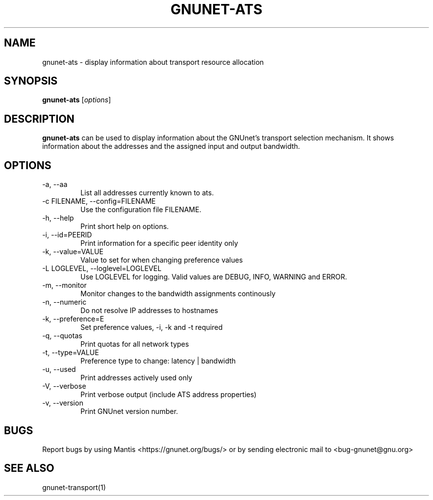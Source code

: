 .TH GNUNET\-ATS 1 "Oct 31, 2012" "GNUnet"

.SH NAME
gnunet\-ats \- display information about transport resource allocation

.SH SYNOPSIS
.B gnunet\-ats
.RI [ options ]
.br

.SH DESCRIPTION
\fBgnunet\-ats\fP can be used to display information about the GNUnet's
transport selection mechanism. It shows information about the
addresses and the assigned input and output bandwidth.

.SH OPTIONS
.B
.IP "\-a,  \-\-aa"
List all addresses currently known to ats.
.B
.IP "\-c FILENAME,  \-\-config=FILENAME"
Use the configuration file FILENAME.
.B
.IP "\-h, \-\-help"
Print short help on options.
.B
.IP "\-i, \-\-id=PEERID"
Print information for a specific peer identity only
.B
.IP "\-k, \-\-value=VALUE"
Value to set for when changing preference values
.B
.IP "\-L LOGLEVEL, \-\-loglevel=LOGLEVEL"
Use LOGLEVEL for logging.  Valid values are DEBUG, INFO, WARNING and ERROR.
.B
.IP "\-m, \-\-monitor"
Monitor changes to the bandwidth assignments continously
.B
.IP "\-n, \-\-numeric"
Do not resolve IP addresses to hostnames
.B
.IP "\-k, \-\-preference=E"
Set preference values, -i, -k and -t required
.B
.IP "\-q, \-\-quotas"
Print quotas for all network types
.B
.IP "\-t, \-\-type=VALUE"
Preference type to change: latency | bandwidth
.B
.IP "\-u, \-\-used"
Print addresses actively used only
.B
.IP "\-V, \-\-verbose"
Print verbose output (include ATS address properties)
.B
.IP "\-v, \-\-version"
Print GNUnet version number.

.SH BUGS
Report bugs by using Mantis <https://gnunet.org/bugs/> or by sending electronic mail to <bug\-gnunet@gnu.org>

.SH SEE ALSO
gnunet\-transport(1)
